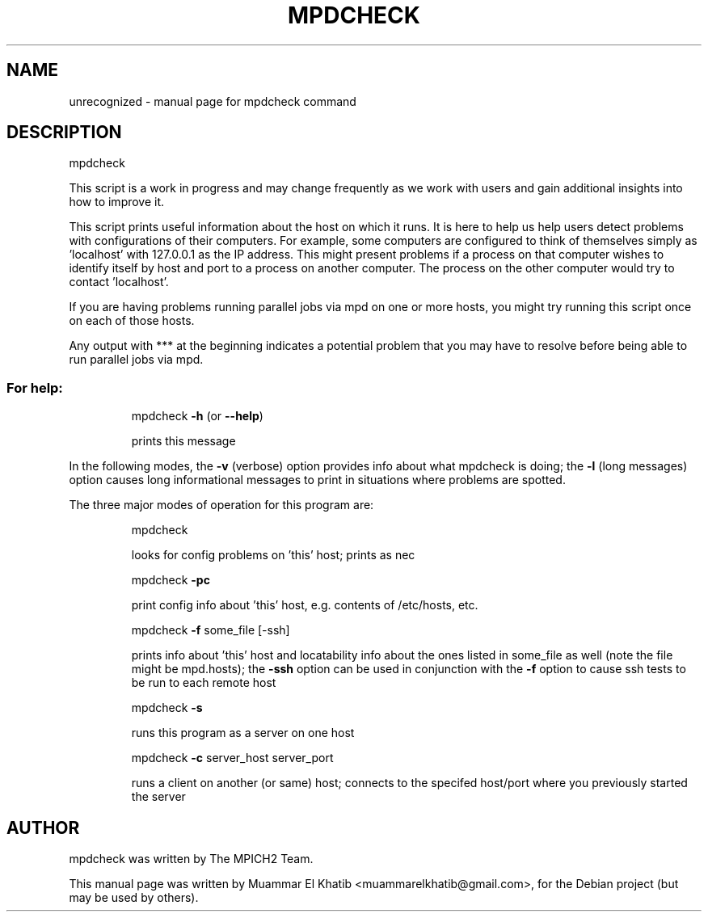 .\" DO NOT MODIFY THIS FILE!  It was generated by help2man 1.36.
.TH MPDCHECK "1" "September 2009" "mpdcheck" "User Commands"
.SH NAME
unrecognized \- manual page for mpdcheck command
.SH DESCRIPTION
mpdcheck
.PP
This script is a work in progress and may change frequently as we work
with users and gain additional insights into how to improve it.
.PP
This script prints useful information about the host on which it runs.
It is here to help us help users detect problems with configurations of
their computers.  For example, some computers are configured to think
of themselves simply as 'localhost' with 127.0.0.1 as the IP address.
This might present problems if a process on that computer wishes to
identify itself by host and port to a process on another computer.
The process on the other computer would try to contact 'localhost'.
.PP
If you are having problems running parallel jobs via mpd on one or more
hosts, you might try running this script once on each of those hosts.
.PP
Any output with *** at the beginning indicates a potential problem
that you may have to resolve before being able to run parallel jobs
via mpd.
.SS "For help:"
.IP
mpdcheck \fB\-h\fR (or \fB\-\-help\fR)
.IP
prints this message
.PP
In the following modes, the \fB\-v\fR (verbose) option provides info about what
mpdcheck is doing; the \fB\-l\fR (long messages) option causes long informational
messages to print in situations where problems are spotted.
.PP
The three major modes of operation for this program are:
.IP
mpdcheck
.IP
looks for config problems on 'this' host; prints as nec
.IP
mpdcheck \fB\-pc\fR
.IP
print config info about 'this' host, e.g. contents of /etc/hosts, etc.
.IP
mpdcheck \fB\-f\fR some_file [\-ssh]
.IP
prints info about 'this' host and locatability info about the ones
listed in some_file as well (note the file might be mpd.hosts);
the \fB\-ssh\fR option can be used in conjunction with the \fB\-f\fR option to
cause ssh tests to be run to each remote host
.IP
mpdcheck \fB\-s\fR
.IP
runs this program as a server on one host
.IP
mpdcheck \fB\-c\fR server_host server_port
.IP
runs a client on another (or same) host; connects to the specifed
host/port where you previously started the server
.SH AUTHOR
mpdcheck was written by The MPICH2 Team.
.PP
This manual page was written by Muammar El Khatib <muammarelkhatib@gmail.com>,
for the Debian project (but may be used by others).
